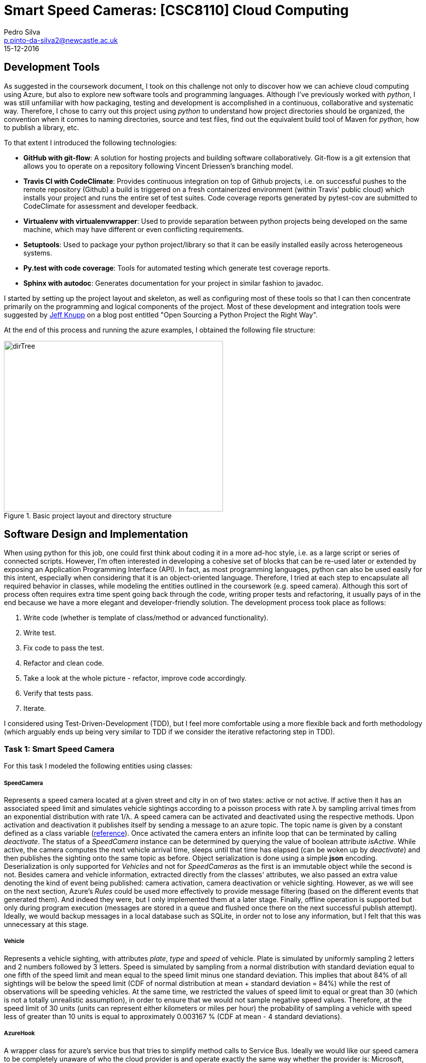 = Smart Speed Cameras: [CSC8110] Cloud Computing
Pedro Silva <p.pinto-da-silva2@newcastle.ac.uk>
15-12-2016

== Development Tools

As suggested in the coursework document, I took on this challenge
not only to discover how we can achieve
cloud computing using Azure, but also to explore new software tools and
programming languages.
Although I've previously worked with _python_, I was still
unfamiliar with how packaging, testing and development is accomplished
in a continuous, collaborative and systematic way.
Therefore, I chose to carry out this project using _python_ to understand
how project directories should be organized, the convention when it comes
to naming directories, source and test files, find out the equivalent build tool
of Maven for _python_, how to publish a library, etc.

To that extent I introduced the following technologies:

* *GitHub with git-flow*: A solution for hosting projects and building software collaboratively.
Git-flow is a git extension that allows you to operate on a repository following Vincent Driessen's branching model.

* *Travis CI with CodeClimate*: Provides continuous integration on top of Github projects, i.e. on
successful pushes to the remote repository (Github) a build is triggered on a fresh containerized
environment (within Travis' public cloud) which installs your project and runs
the entire set of test suites. Code coverage reports generated by pytest-cov are submitted to
CodeClimate for assessment and developer feedback.

* *Virtualenv with virtualenvwrapper*: Used to provide separation between python projects being developed on the same machine, which
may have different or even conflicting requirements.

* *Setuptools*: Used to package your python project/library so that it can be easily installed easily across
heterogeneous systems.

* *Py.test with code coverage*: Tools for automated testing which generate test coverage reports.

* *Sphinx with autodoc*: Generates documentation for your project in similar fashion to javadoc.

I started by setting up the project layout and skeleton, as well as configuring most of these tools
so that I can then concentrate primarily on the programming and logical components of the project.
Most of these development and integration tools were suggested by
https://www.jeffknupp.com/blog/2013/08/16/open-sourcing-a-python-project-the-right-way/[Jeff Knupp]
on a blog post entitled "Open Sourcing a Python Project the Right Way".

At the end of this process and running the azure examples, I obtained the following file structure:

[[img-dirtree]]
.Basic project layout and directory structure
image::images/dirTree.png[dirTree, 450, 350]

== Software Design and Implementation

When using python for this job, one could first think about coding it in a more ad-hoc style, i.e. as a large script or series of connected scripts.
However, I'm often interested in developing a cohesive set of blocks that can be re-used later or extended by exposing an Application Programming Interface (API).
In fact, as most programming languages, python can also be used easily for this intent, especially when considering that it is an object-oriented language.
Therefore, I tried at each step to encapsulate all required behavior in classes, while modeling the entities outlined in the coursework (e.g. speed camera).
Although this sort of process often requires extra time spent going back through the code, writing proper tests and refactoring, it usually pays of in the end
because we have a more elegant and developer-friendly solution. The development process took place as follows:

1. Write code (whether is template of class/method or advanced functionality).
2. Write test.
3. Fix code to pass the test.
4. Refactor and clean code.
5. Take a look at the whole picture - refactor, improve code accordingly.
6. Verify that tests pass.
7. Iterate.

I considered using Test-Driven-Development (TDD), but I feel more comfortable using a more flexible back and forth methodology
(which arguably ends up being very similar to TDD if we consider the iterative refactoring step in TDD).

=== Task 1: Smart Speed Camera

For this task I modeled the following entities using classes:

===== SpeedCamera

Represents a speed camera located at a given street and city in on of two states: active or not active. If active then it has an associated speed limit and
simulates vehicle sightings according to a poisson process with rate &#955; by sampling arrival times from an exponential distribution with rate 1/&#955;. A speed camera
can be activated and deactivated using the respective methods. Upon activation and deactivation it publishes itself by sending a message to an azure topic. The topic name is
given by a constant defined as a class variable (http://stackoverflow.com/questions/2682745/how-to-create-a-constant-in-python/[reference]). Once activated the camera enters
an infinite loop that can be terminated by calling _deactivate_. The status of a _SpeedCamera_ instance can be determined by querying the value of boolean attribute _isActive_.
While active, the camera computes the next vehicle arrival time, sleeps until that time has elapsed (can be woken up by _deactivate_) and then publishes the sighting onto the
same topic as before. Object serialization is done using a simple *json* encoding. Deserialization is only supported for _Vehicles_
and not for _SpeedCameras_ as the first is an immutable object while the second is not. Besides camera and vehicle information, extracted directly from the classes' attributes,
we also passed an extra value denoting the kind of event being published: camera activation, camera deactivation or vehicle sighting.
However, as we will see on the next section, Azure's _Rules_ could be used more effectively to provide message filtering (based on the different events that generated them).
And indeed they were, but I only implemented them at a later stage. Finally, offline operation is supported but only during program execution (messages are stored in a queue and
flushed once there on the next successful publish attempt). Ideally, we would backup messages in a local database such as SQLite, in order not to lose any information, but I felt
that this was unnecessary at this stage.

===== Vehicle

Represents a vehicle sighting, with attributes __plate__, __type__ and __speed__ of vehicle. Plate is simulated by uniformly sampling 2 letters and 2 numbers
followed by 3 letters. Speed is simulated by sampling from a normal distribution with standard deviation equal to one fifth of the speed limit and mean equal to the speed limit minus
one standard deviation. This implies that about 84% of all sightings will be below the speed limit (CDF of normal distribution at mean + standard deviation = 84%) while the rest of
observations will be speeding vehicles. At the same time, we restricted the values of speed limit to equal or great than 30 (which is not a totally unrealistic assumption),
in order to ensure that we would not sample negative speed values. Therefore, at the speed limit of 30 units (units can represent either
kilometers or miles per hour) the probability of sampling a vehicle with speed less of greater than 10 units is equal to approximately 0.003167 % (CDF at mean - 4 standard deviations).

===== AzureHook

A wrapper class for azure's service bus that tries to simplify method calls to Service Bus. Ideally we would like our speed camera to be completely
unaware of who the cloud provider is and operate exactly the same way whether the provider is: Microsoft, Amazon, Google or other. Providing loose coupling between
classes would enable us to use one class irrespectively of the other, and changing provider would not mean we had to modify any of the code we wrote for speed camera.
This could be accomplished by writing an interface or abstract class that provides the methods for cloud integration, such as authentication, sending and receiving data to and from
some component (queues and topics in Azure's case), publish and subscribe entities, store and query information, among others. The camera could then take an instance of the abstract
class as an input (in the constructor for example) and access the methods it requires. AzureHook would then be an implementation or child class of such interface or abstract class.
However, this functionality would be nice to have, it is hard to normalize a set of methods across a single abstract class in such short period and it would not be very useful since
only one implementation would be provided - Azure's. _CloudHook_ represents an attempt to build such abstract class in python.

At this stage I also started thinking about the execution model of the program given the requirements about speed cameras:

* Multiple _SpeedCameras_ should be able to operate concurrently
* Should be able to change the location of a camera while it is active
* We should be able to restart the camera (without killing the program?)

A simple approach would be write a simple two-threaded program (which could be implemented as the main method for the file that defines the speed camera class)
which creates an instance of the _SpeedCamera_ and activates it on a new thread. Then it reads input from the command line, prompting for actions to relocate,
restart and stop the program.
A more interesting approach would be to have a camera manager application that would serve as a broker between the user and the cameras and let you operate multiple
cameras simultaneously on the same terminal. However, the ideal solution would be to decouple the camera manager application from the user issued commands. The camera
manager would be deployed on a web server and exposed through a server socket. The command-line client would then connect itself to the remote application
using a client socket and issue commands over the network. This would enable the server and client applications to live on different machines. For instance,
the camera manager application could be deployed to the virtual machine created in Azure, while the command-line client could be installed in your machine.
Similar functionality could be achieved using inter-process communication instead.
My goal was to implement such elegant solution. I implemented a camera manager and a part of a command-line client but with
still the communication between the two missing, I felt that I would not have enough time to do the main tasks of the coursework, so I rolled
back to the simplest of approaches.

=== Task 2: NoSql Consumer

The topic defined in _SpeedCamera_ can be subscribed in order to receive messages published by speed cameras.
We can represent a generic topic subscriber by an object that takes a topic name, a subscription name and optionally a _Rule_.
This object takes those values to create an Azure subscription and optionally associates a rule with that subscription.
Just like _SpeedCamera_, an _AzureSubscriber_ can be activated and terminated. So the same execution model
applies here. While active, it tries to obtain a message from the subscription. If a message is available it is handed
to an abstract method _onNewMessage_ which child classes must implement. Otherwise, it sleeps for an amount of time
determined according to an exponential backoff algorithm, which takes in the number of times a message was unavailable.
Therefore, the time in seconds to sleep at trial _n_ is given by latexmath:[$n = 2^{n} * 0.1$]. This value is capped of
at 12, where the time to sleep is of 6.66 minutes.

A possible implementation of the generic subscriber is a subscriber that receives the message, maybe do some processing on the information given,
and later stores that result on an Azure Table. This is exactly the case study that is asked of us in this task. Therefore, we created _PersistentSubscriber_
as a subclass of _AzureSubscriber_, inheriting all the methods (not all methods needed to inherited but that would require name mangling which is not easy
to perform without previous experience). An object of this class is additionally given a table name in the constructor, which uses to create the table in Azure Table Storage
if non existent. At the moment this class connects to the API in rather a hard-coded (and non-safe!!) way, but that could be improved by reading
a configuration file set with the correct read and write permissions. This class is also abstract and provides an abstract method to be implemented by child classes which
receive a dictionary as an argument and must return an Azure Table _Entity_. On a new message the _PersistentSubscriber_ will insert the Entity into the table for you.
It also provides a method for you to query the table given a query string, as well as methods to retrieve or flush an entire partition given the partition key.
This made building queries for the following tasks, much easier.

We created two child classes of _PersistentSubscriber_:

* _CameraRegister_ - Responsible for processing events of camera activation and deactivation and inserting them into a table.
* _VehicleRegister_ - Responsible for processing events of vehicle sightings and inserting them into a table.

On each of these classes we defined the Partition and Row Keys, as well as other information we wanted to persist.
At this point there was a series of design considerations that needed to be taken into account.
The combination of partition and row key must be unique and these
should also be chosen in function of the kinds of queries performed. Furthermore,
more efficient queries are always aware of the value of the Partition Key. These are listed on the following
https://docs.microsoft.com/en-us/azure/storage/storage-table-design-guide[link].

For both tables, we used an arbitrary string for partition key, representing the underlying event (e.g. 'CameraActivation', 'VehicleSighting'),
and the timestamp at the moment of the event (with millisecond precision) as the row key. I considered using a unique combination of keys such as camera id
and vehicle id or timestamp, but I found that queries such as returning all sightings or registrations would be hard to perform. Therefore,
considering the examples given in the website, the value of partition key should represent some very high level component while the row key should be represented
by something incremental and ordered by nature, for which time was a good fit.
Furthermore, I made arguably a strong assumption in this
case: no two cameras or cars are activated/observed at exactly the same time. An assumption which works well, simulation-wise, but might not in reality.
I also introduced other fields on each case as fit, e.g. vehicle speed, location, etc.
It was a shame that I could not use nested dictionaries instead of an Azure _Entity_.

In my opinion, one way to better model the problem would have been to
use a single Table with different partitions, where each partition
represents a different entity or event relative to the Speed Camera, i.e. activation,
deactivation, sighting, speeding, etc.
That way we would use less resources (tables) and get exactly the same functionality,
with better readability, query-wise because the partition key in this case can be something completely
arbitrary as there is only a single partition per table.

I also read about the Azure Table query retrieval limitation: Azure only lets you retrieve up to 1000 entities per query.
Therefore, applications querying on tables with more than 1000 entities stored, need to be adjusted to take that into account (using the *marker* parameter
in the _TableService.query_entities_ function).

=== Task 3 and 4: Query app and Police Monitor

Given the implementation described before, both of these tasks were very easily implemented.
Speed camera activations are easily obtained by querying on partition key that matches the value for activation events on the table _speedcameras_.
Slight modifications on the _Vehicle_ and _SpeedCamera_ classes enabled us to identify speeding vehicles and include this information on the publication
in a way that it was possible to use the feature Subscriptions with Filters. To that extent, class _PoliceMonitor_ subclasses _PersistentSubscriber_ and
writes speeding sightings on a different table. As we included rules in the generic class, associating filters with subscriptions is straightforward.
The query for retrieving priority sightings from the table is accessible through the _PoliceMonitor_ class.

=== Task 5: Vehicle Check

In this task, we created class _VehicleInspector_ which is a child class of _AzureSubscriber_ instead of _PersistentSubscriber_ because we are not
persisting any data, but instead just simulating an analytical task. Upon receiving a vehicle sighting, the _VehicleInspector_ puts the request for
processing a vehicle on an internal queue. Concurrently, the _VehicleInspector_ is running a dedicated thread that takes requests from the queue and
simulates the analysis process as specified in the coursework. _VehicleInspector_ can be terminated at any time that the owned processing thread
is killed with it. It follows the execution model introduced for _AzureSubscriber_.

== Task 5b: Azure Auto-Scale

I did not perform this task due to time constraints.

== Final Considerations

All in all, I think this was a great project as it required several problem solving skills and engaged critical thinking.
Although it was great to have the possibility to explore diverse implementation options and tools, I feel that it would have
been useful to have a clear goal at the end of the project. In other words, I think that it should have been clearer from the start
what specifically we should be able to demonstrate working at the end of the project.
This may be even more critical for people that do not come from a
stats background. Alternatively, we could have been provided the skeleton of a command line client, which we would have to
integrate with our program. We could be given the client-side program and just need to implement the server-side and ensure
that the command line interface client works.

In my opinion, the documentation for Python's Azure SDK was lacking and in general there was not a lot of examples or
questions and answers in websites like _StackOverflow_. Nevertheless, it was a great opportunity to learn how real
distributed system work and how to quickly set up applications in the cloud. Once more, I saw how important tools like Git,
Travis and virtualenv are for software development and how useful it can be in the long run to take a step back to try to improve and clean up your code and
class models.

Development proved to be essential in the detection of issues at early stages. Code coverage also provided a good overview of how well the tests
were covering the written code. Continuous integration ensured that I kept the dependencies of my project to date and that the entire test suite
was triggered everytime a push to Github was performed. Finally, codeclimate was difficult to integrate as it did not work properly outside the _master_ branch.
As I was using *git-flow*, commits were made against the _develop_ branch and only release-ready code was merged into master, only then triggering the codeclimate feature.
Unfortunately I ended up not having much time to try out Sphinx, write better in-file comments and write a proper README file.
